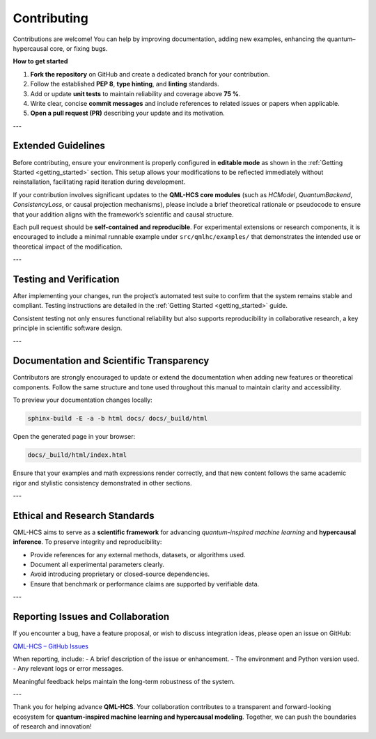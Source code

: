 .. _contributing:

Contributing
============

Contributions are welcome!  
You can help by improving documentation, adding new examples,
enhancing the quantum–hypercausal core, or fixing bugs.

**How to get started**

1. **Fork the repository** on GitHub and create a dedicated branch for your contribution.
2. Follow the established **PEP 8**, **type hinting**, and **linting** standards.
3. Add or update **unit tests** to maintain reliability and coverage above **75 %**.
4. Write clear, concise **commit messages** and include references to related issues or papers when applicable.
5. **Open a pull request (PR)** describing your update and its motivation.

---

Extended Guidelines
-------------------

Before contributing, ensure your environment is properly configured in **editable mode** as shown in the  
:ref:`Getting Started <getting_started>` section. This setup allows your modifications to be reflected immediately  
without reinstallation, facilitating rapid iteration during development.

If your contribution involves significant updates to the **QML-HCS core modules** (such as `HCModel`, `QuantumBackend`,  
`ConsistencyLoss`, or causal projection mechanisms), please include a brief theoretical rationale or pseudocode  
to ensure that your addition aligns with the framework’s scientific and causal structure.

Each pull request should be **self-contained and reproducible**.  
For experimental extensions or research components, it is encouraged to include a minimal runnable example under  
``src/qmlhc/examples/`` that demonstrates the intended use or theoretical impact of the modification.

---

Testing and Verification
------------------------

After implementing your changes, run the project’s automated test suite to confirm that the system remains stable  
and compliant. Testing instructions are detailed in the :ref:`Getting Started <getting_started>` guide.

Consistent testing not only ensures functional reliability but also supports reproducibility in collaborative research,  
a key principle in scientific software design.

---

Documentation and Scientific Transparency
-----------------------------------------

Contributors are strongly encouraged to update or extend the documentation when adding new features or theoretical components.  
Follow the same structure and tone used throughout this manual to maintain clarity and accessibility.

To preview your documentation changes locally:

.. code-block:: bash

   sphinx-build -E -a -b html docs/ docs/_build/html

Open the generated page in your browser:

.. code-block:: text

   docs/_build/html/index.html

Ensure that your examples and math expressions render correctly, and that new content follows the same  
academic rigor and stylistic consistency demonstrated in other sections.

---

Ethical and Research Standards
------------------------------

QML-HCS aims to serve as a **scientific framework** for advancing *quantum-inspired machine learning*  
and **hypercausal inference**. To preserve integrity and reproducibility:

- Provide references for any external methods, datasets, or algorithms used.
- Document all experimental parameters clearly.
- Avoid introducing proprietary or closed-source dependencies.
- Ensure that benchmark or performance claims are supported by verifiable data.

---

Reporting Issues and Collaboration
----------------------------------

If you encounter a bug, have a feature proposal, or wish to discuss integration ideas, please open an issue on GitHub:

`QML-HCS – GitHub Issues <https://github.com/Neureonmindflux-Research-Lab/qml-hcs/issues>`_

When reporting, include:
- A brief description of the issue or enhancement.
- The environment and Python version used.
- Any relevant logs or error messages.

Meaningful feedback helps maintain the long-term robustness of the system.

---

Thank you for helping advance **QML-HCS**.  
Your collaboration contributes to a transparent and forward-looking ecosystem for  
**quantum-inspired machine learning and hypercausal modeling**.
Together, we can push the boundaries of research and innovation!